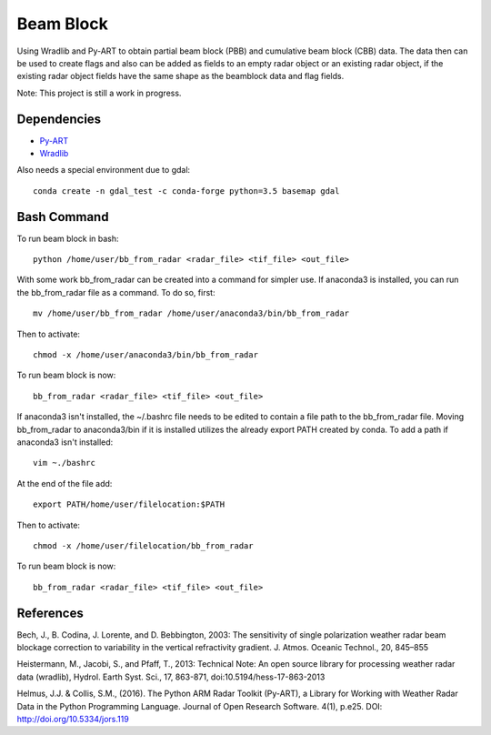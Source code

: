 Beam Block
==========

Using Wradlib and Py-ART to obtain partial beam block (PBB) and cumulative beam block (CBB) data. The data then can be used to create flags and also can be added as fields to an empty radar object or an existing radar object, if the existing radar object fields have the same shape as the beamblock data and flag fields.

Note: This project is still a work in progress.

Dependencies
------------

- `Py-ART <http://arm-doe.github.io/pyart/>`_
- `Wradlib <http://wradlib.org/wradlib-docs/latest/index.html>`_

Also needs a special environment due to gdal::

        conda create -n gdal_test -c conda-forge python=3.5 basemap gdal

Bash Command
------------

To run beam block in bash::

        python /home/user/bb_from_radar <radar_file> <tif_file> <out_file>

With some work bb_from_radar can be created into a command for simpler use.
If anaconda3 is installed, you can run the bb_from_radar file as a command.
To do so, first::

        mv /home/user/bb_from_radar /home/user/anaconda3/bin/bb_from_radar

Then to activate::

        chmod -x /home/user/anaconda3/bin/bb_from_radar

To run beam block is now::

        bb_from_radar <radar_file> <tif_file> <out_file>

If anaconda3 isn't installed, the ~/.bashrc file needs to be edited to contain
a file path to the bb_from_radar file. Moving bb_from_radar to anaconda3/bin
if it is installed utilizes the already export PATH created by conda. To add a path if anaconda3 isn't installed::

        vim ~./bashrc

At the end of the file add::

        export PATH/home/user/filelocation:$PATH

Then to activate::

        chmod -x /home/user/filelocation/bb_from_radar

To run beam block is now::

         bb_from_radar <radar_file> <tif_file> <out_file>

References
----------

Bech, J., B. Codina, J. Lorente, and D. Bebbington,
2003: The sensitivity of single polarization weather
radar beam blockage correction to variability in the
vertical refractivity gradient. J. Atmos. Oceanic
Technol., 20, 845–855

Heistermann, M., Jacobi, S., and Pfaff, T., 2013:
Technical Note: An open source library for processing
weather radar data (wradlib), Hydrol. Earth Syst.
Sci., 17, 863-871, doi:10.5194/hess-17-863-2013

Helmus, J.J. & Collis, S.M., (2016). The Python ARM Radar Toolkit
(Py-ART), a Library for Working with Weather Radar Data in the
Python Programming Language. Journal of Open Research Software.
4(1), p.e25. DOI: http://doi.org/10.5334/jors.119
